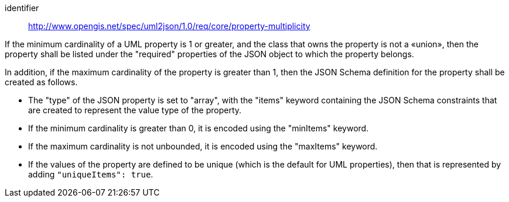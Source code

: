 [requirement]
====
[%metadata]
identifier:: http://www.opengis.net/spec/uml2json/1.0/req/core/property-multiplicity

[.component,class=part]
--
If the minimum cardinality of a UML property is 1 or greater, and the class that owns the property is not a «union», then the property shall be listed under the "required" properties of the JSON object to which the property belongs.
--

[.component,class=part]
--
In addition, if the maximum cardinality of the property is greater than 1, then the JSON Schema definition for the property shall be created as follows.

* The "type" of the JSON property is set to "array", with the "items" keyword containing the JSON Schema constraints that are created to represent the value type of the property.
* If the minimum cardinality is greater than 0, it is encoded using the "minItems" keyword.
* If the maximum cardinality is not unbounded, it is encoded using the "maxItems" keyword.
* If the values of the property are defined to be unique (which is the default for UML properties), then that is represented by adding `"uniqueItems": true`.
--
====